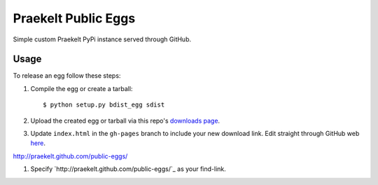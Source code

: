 Praekelt Public Eggs
====================

Simple custom Praekelt PyPi instance served through GitHub.

Usage
-----

To release an egg follow these steps:

#. Compile the egg or create a tarball::

    $ python setup.py bdist_egg sdist

#. Upload the created egg or tarball via this repo's `downloads page <https://github.com/praekelt/public-eggs/downloads>`_.

#. Update ``index.html`` in the ``gh-pages`` branch to include your new download link. Edit straight through GitHub web `here <https://github.com/praekelt/public-eggs/blob/gh-pages/index.html>`_.

http://praekelt.github.com/public-eggs/

#. Specify `http://praekelt.github.com/public-eggs/`_ as your find-link.
